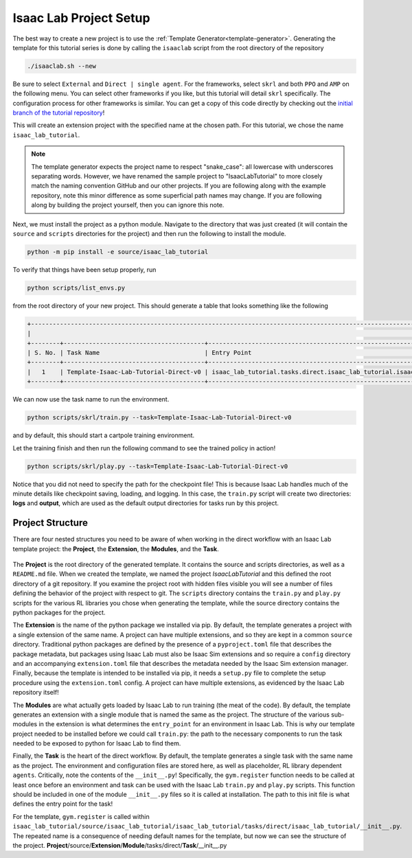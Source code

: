 .. _walkthrough_project_setup:


Isaac Lab Project Setup
========================

The best way to create a new project is to use the :ref:`Template Generator<template-generator>`. Generating the template
for this tutorial series is done by calling the ``isaaclab`` script from the root directory of the repository

.. code-block:: bash

    ./isaaclab.sh --new

Be sure to select ``External`` and ``Direct | single agent``.  For the frameworks, select ``skrl`` and both ``PPO`` and ``AMP`` on the following menu.  You can
select other frameworks if you like, but this tutorial will detail ``skrl`` specifically. The configuration process for other frameworks is similar. You
can get a copy of this code directly by checking out the `initial branch of the tutorial repository <https://github.com/isaac-sim/IsaacLabTutorial/tree/initial>`_!


This will create an extension project with the specified name at the chosen path.  For this tutorial, we chose the name ``isaac_lab_tutorial``.

.. note::

    The template generator expects the project name to respect "snake_case": all lowercase with underscores separating words. However, we have renamed the
    sample project to "IsaacLabTutorial" to more closely match the naming convention GitHub and our other projects. If you are following along with the example
    repository, note this minor difference as some superficial path names may change.  If you are following along by building the project yourself, then you can ignore this note.

Next, we must install the project as a python module.  Navigate to the directory that was just created
(it will contain the ``source`` and ``scripts`` directories for the project) and then run the following to install the module.

.. code-block:: bash

    python -m pip install -e source/isaac_lab_tutorial

To verify that things have been setup properly, run

.. code-block:: bash

    python scripts/list_envs.py

from the root directory of your new project.  This should generate a table that looks something like the following

.. code-block:: bash

    +-------------------------------------------------------------------------------------------------------------------------------------------------------------------------------------------------------------------------------------------------------+
    |                                                                                                          Available Environments in Isaac Lab                                                                                                          |
    +--------+---------------------------------------+-----------------------------------------------------------------------------------------------+------------------------------------------------------------------------------------------------------+
    | S. No. | Task Name                             | Entry Point                                                                                   | Config                                                                                               |
    +--------+---------------------------------------+-----------------------------------------------------------------------------------------------+------------------------------------------------------------------------------------------------------+
    |   1    | Template-Isaac-Lab-Tutorial-Direct-v0 | isaac_lab_tutorial.tasks.direct.isaac_lab_tutorial.isaac_lab_tutorial_env:IsaacLabTutorialEnv | isaac_lab_tutorial.tasks.direct.isaac_lab_tutorial.isaac_lab_tutorial_env_cfg:IsaacLabTutorialEnvCfg |
    +--------+---------------------------------------+-----------------------------------------------------------------------------------------------+------------------------------------------------------------------------------------------------------+

We can now use the task name to run the environment.

.. code-block:: bash

    python scripts/skrl/train.py --task=Template-Isaac-Lab-Tutorial-Direct-v0

and by default, this should start a cartpole training environment.

Let the training finish and then run the following command to see the trained policy in action!

.. code-block:: bash

    python scripts/skrl/play.py --task=Template-Isaac-Lab-Tutorial-Direct-v0

Notice that you did not need to specify the path for the checkpoint file! This is because Isaac Lab handles much of the minute details
like checkpoint saving, loading, and logging. In this case, the ``train.py`` script will create two directories: **logs** and **output**, which are
used as the default output directories for tasks run by this project.


Project Structure
------------------------------

There are four nested structures you need to be aware of when working in the direct workflow with an Isaac Lab template
project: the **Project**, the **Extension**, the **Modules**, and the **Task**.

.. figure:: ../../_static/setup/walkthrough_project_setup.svg
    :align: center
    :figwidth: 100%
    :alt: The structure of the isaac lab template project.

The **Project** is the root directory of the generated template.  It contains the source and scripts directories, as well as
a ``README.md`` file. When we created the template, we named the project *IsaacLabTutorial* and this defined the root directory
of a git repository.   If you examine the project root with hidden files visible you will see a number of files defining
the behavior of the project with respect to git. The ``scripts`` directory contains the ``train.py`` and ``play.py`` scripts for the
various RL libraries you chose when generating the template, while the source directory contains the python packages for the project.

The **Extension** is the name of the python package we installed via pip. By default, the template generates a project
with a single extension of the same name. A project can have multiple extensions, and so they are kept in a common ``source``
directory. Traditional python packages are defined by the presence of a ``pyproject.toml`` file that describes the package
metadata, but packages using Isaac Lab must also be Isaac Sim extensions and so require a ``config`` directory and an accompanying
``extension.toml`` file that describes the metadata needed by the Isaac Sim extension manager. Finally, because the template
is intended to be installed via pip, it needs a ``setup.py`` file to complete the setup procedure using the ``extension.toml``
config. A project can have multiple extensions, as evidenced by the Isaac Lab repository itself!

The **Modules** are what actually gets loaded by Isaac Lab to run training (the meat of the code). By default, the template
generates an extension with a single module that is named the same as the project. The structure of the various sub-modules
in the extension is what determines the ``entry_point`` for an environment in Isaac Lab. This is why our template project needed
to be installed before we could call ``train.py``: the path to the necessary components to run the task needed to be exposed
to python for Isaac Lab to find them.

Finally, the **Task** is the heart of the direct workflow. By default, the template generates a single task with the same name
as the project. The environment and configuration files are stored here, as well as placeholder, RL library dependent ``agents``.
Critically, note the contents of the ``__init__.py``! Specifically, the ``gym.register`` function needs to be called at least once
before an environment and task can be used with the Isaac Lab ``train.py`` and ``play.py`` scripts.
This function should be included in one of the module ``__init__.py`` files so it is called at installation. The path to
this init file is what defines the entry point for the task!

For the template, ``gym.register`` is called within ``isaac_lab_tutorial/source/isaac_lab_tutorial/isaac_lab_tutorial/tasks/direct/isaac_lab_tutorial/__init__.py``.
The repeated name is a consequence of needing default names for the template, but now we can see the structure of the project.
**Project**/source/**Extension**/**Module**/tasks/direct/**Task**/__init__.py
